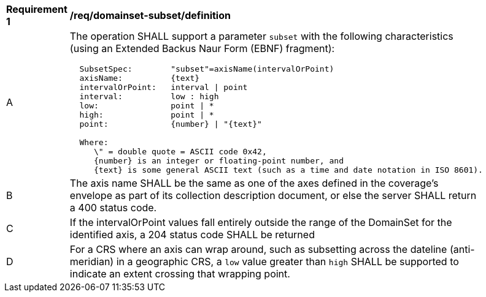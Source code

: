 [[req_domainset_subset-definition]]
[width="90%",cols="2,6a"]
|===
^|*Requirement {counter:req-id}* |*/req/domainset-subset/definition*
^|A |The operation SHALL support a parameter `subset` with the following characteristics (using an Extended Backus Naur Form (EBNF) fragment):

[source,EBNF]
----
  SubsetSpec:        "subset"=axisName(intervalOrPoint)
  axisName:          {text}
  intervalOrPoint:   interval \| point
  interval:          low : high
  low:               point \| *
  high:              point \| *
  point:             {number} \| "{text}"

  Where:
     \" = double quote = ASCII code 0x42,
     {number} is an integer or floating-point number, and
     {text} is some general ASCII text (such as a time and date notation in ISO 8601).
----
^|B |The axis name SHALL be the same as one of the axes defined in the coverage's envelope as part of its collection description document, or else the server SHALL return a 400 status code.
^|C |If the intervalOrPoint values fall entirely outside the range of the DomainSet for the identified axis, a 204 status code SHALL be returned
^|D |For a CRS where an axis can wrap around, such as subsetting across the dateline (anti-meridian) in a geographic CRS, a `low` value greater than `high` SHALL
be supported to indicate an extent crossing that wrapping point.
|===
